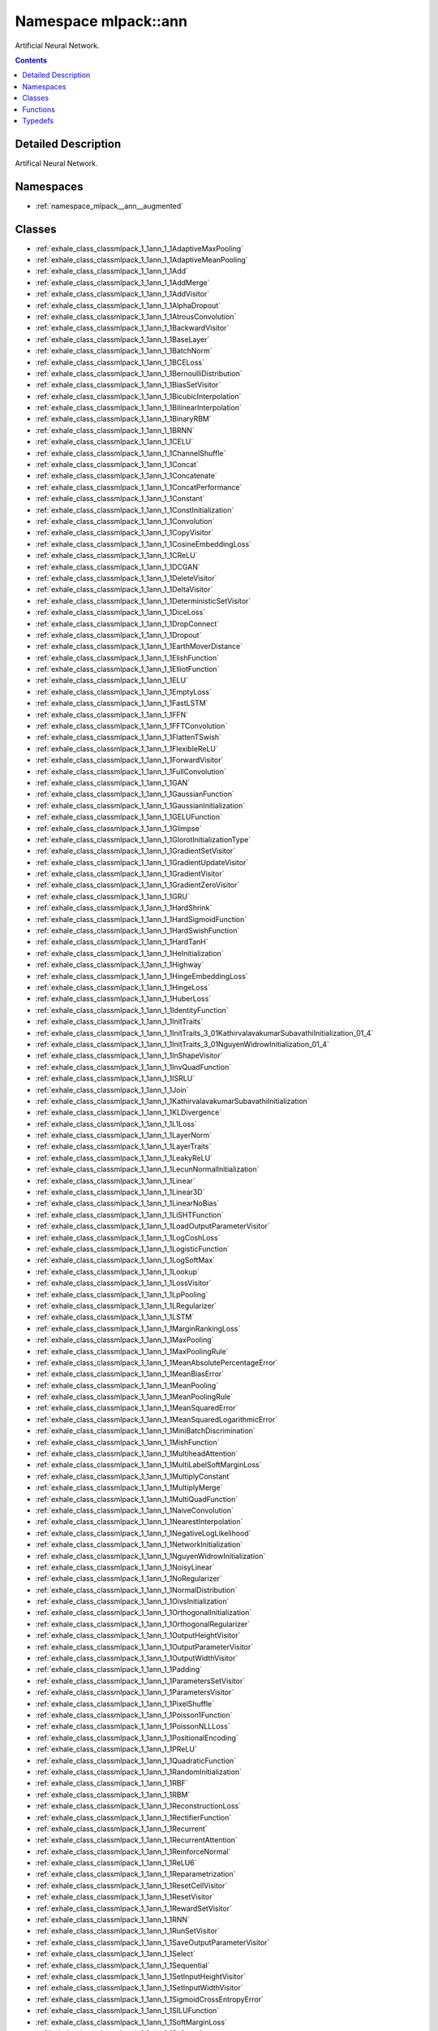 
.. _namespace_mlpack__ann:

Namespace mlpack::ann
=====================


Artificial Neural Network. 
 


.. contents:: Contents
   :local:
   :backlinks: none




Detailed Description
--------------------

Artifical Neural Network.
 



Namespaces
----------


- :ref:`namespace_mlpack__ann__augmented`


Classes
-------


- :ref:`exhale_class_classmlpack_1_1ann_1_1AdaptiveMaxPooling`

- :ref:`exhale_class_classmlpack_1_1ann_1_1AdaptiveMeanPooling`

- :ref:`exhale_class_classmlpack_1_1ann_1_1Add`

- :ref:`exhale_class_classmlpack_1_1ann_1_1AddMerge`

- :ref:`exhale_class_classmlpack_1_1ann_1_1AddVisitor`

- :ref:`exhale_class_classmlpack_1_1ann_1_1AlphaDropout`

- :ref:`exhale_class_classmlpack_1_1ann_1_1AtrousConvolution`

- :ref:`exhale_class_classmlpack_1_1ann_1_1BackwardVisitor`

- :ref:`exhale_class_classmlpack_1_1ann_1_1BaseLayer`

- :ref:`exhale_class_classmlpack_1_1ann_1_1BatchNorm`

- :ref:`exhale_class_classmlpack_1_1ann_1_1BCELoss`

- :ref:`exhale_class_classmlpack_1_1ann_1_1BernoulliDistribution`

- :ref:`exhale_class_classmlpack_1_1ann_1_1BiasSetVisitor`

- :ref:`exhale_class_classmlpack_1_1ann_1_1BicubicInterpolation`

- :ref:`exhale_class_classmlpack_1_1ann_1_1BilinearInterpolation`

- :ref:`exhale_class_classmlpack_1_1ann_1_1BinaryRBM`

- :ref:`exhale_class_classmlpack_1_1ann_1_1BRNN`

- :ref:`exhale_class_classmlpack_1_1ann_1_1CELU`

- :ref:`exhale_class_classmlpack_1_1ann_1_1ChannelShuffle`

- :ref:`exhale_class_classmlpack_1_1ann_1_1Concat`

- :ref:`exhale_class_classmlpack_1_1ann_1_1Concatenate`

- :ref:`exhale_class_classmlpack_1_1ann_1_1ConcatPerformance`

- :ref:`exhale_class_classmlpack_1_1ann_1_1Constant`

- :ref:`exhale_class_classmlpack_1_1ann_1_1ConstInitialization`

- :ref:`exhale_class_classmlpack_1_1ann_1_1Convolution`

- :ref:`exhale_class_classmlpack_1_1ann_1_1CopyVisitor`

- :ref:`exhale_class_classmlpack_1_1ann_1_1CosineEmbeddingLoss`

- :ref:`exhale_class_classmlpack_1_1ann_1_1CReLU`

- :ref:`exhale_class_classmlpack_1_1ann_1_1DCGAN`

- :ref:`exhale_class_classmlpack_1_1ann_1_1DeleteVisitor`

- :ref:`exhale_class_classmlpack_1_1ann_1_1DeltaVisitor`

- :ref:`exhale_class_classmlpack_1_1ann_1_1DeterministicSetVisitor`

- :ref:`exhale_class_classmlpack_1_1ann_1_1DiceLoss`

- :ref:`exhale_class_classmlpack_1_1ann_1_1DropConnect`

- :ref:`exhale_class_classmlpack_1_1ann_1_1Dropout`

- :ref:`exhale_class_classmlpack_1_1ann_1_1EarthMoverDistance`

- :ref:`exhale_class_classmlpack_1_1ann_1_1ElishFunction`

- :ref:`exhale_class_classmlpack_1_1ann_1_1ElliotFunction`

- :ref:`exhale_class_classmlpack_1_1ann_1_1ELU`

- :ref:`exhale_class_classmlpack_1_1ann_1_1EmptyLoss`

- :ref:`exhale_class_classmlpack_1_1ann_1_1FastLSTM`

- :ref:`exhale_class_classmlpack_1_1ann_1_1FFN`

- :ref:`exhale_class_classmlpack_1_1ann_1_1FFTConvolution`

- :ref:`exhale_class_classmlpack_1_1ann_1_1FlattenTSwish`

- :ref:`exhale_class_classmlpack_1_1ann_1_1FlexibleReLU`

- :ref:`exhale_class_classmlpack_1_1ann_1_1ForwardVisitor`

- :ref:`exhale_class_classmlpack_1_1ann_1_1FullConvolution`

- :ref:`exhale_class_classmlpack_1_1ann_1_1GAN`

- :ref:`exhale_class_classmlpack_1_1ann_1_1GaussianFunction`

- :ref:`exhale_class_classmlpack_1_1ann_1_1GaussianInitialization`

- :ref:`exhale_class_classmlpack_1_1ann_1_1GELUFunction`

- :ref:`exhale_class_classmlpack_1_1ann_1_1Glimpse`

- :ref:`exhale_class_classmlpack_1_1ann_1_1GlorotInitializationType`

- :ref:`exhale_class_classmlpack_1_1ann_1_1GradientSetVisitor`

- :ref:`exhale_class_classmlpack_1_1ann_1_1GradientUpdateVisitor`

- :ref:`exhale_class_classmlpack_1_1ann_1_1GradientVisitor`

- :ref:`exhale_class_classmlpack_1_1ann_1_1GradientZeroVisitor`

- :ref:`exhale_class_classmlpack_1_1ann_1_1GRU`

- :ref:`exhale_class_classmlpack_1_1ann_1_1HardShrink`

- :ref:`exhale_class_classmlpack_1_1ann_1_1HardSigmoidFunction`

- :ref:`exhale_class_classmlpack_1_1ann_1_1HardSwishFunction`

- :ref:`exhale_class_classmlpack_1_1ann_1_1HardTanH`

- :ref:`exhale_class_classmlpack_1_1ann_1_1HeInitialization`

- :ref:`exhale_class_classmlpack_1_1ann_1_1Highway`

- :ref:`exhale_class_classmlpack_1_1ann_1_1HingeEmbeddingLoss`

- :ref:`exhale_class_classmlpack_1_1ann_1_1HingeLoss`

- :ref:`exhale_class_classmlpack_1_1ann_1_1HuberLoss`

- :ref:`exhale_class_classmlpack_1_1ann_1_1IdentityFunction`

- :ref:`exhale_class_classmlpack_1_1ann_1_1InitTraits`

- :ref:`exhale_class_classmlpack_1_1ann_1_1InitTraits_3_01KathirvalavakumarSubavathiInitialization_01_4`

- :ref:`exhale_class_classmlpack_1_1ann_1_1InitTraits_3_01NguyenWidrowInitialization_01_4`

- :ref:`exhale_class_classmlpack_1_1ann_1_1InShapeVisitor`

- :ref:`exhale_class_classmlpack_1_1ann_1_1InvQuadFunction`

- :ref:`exhale_class_classmlpack_1_1ann_1_1ISRLU`

- :ref:`exhale_class_classmlpack_1_1ann_1_1Join`

- :ref:`exhale_class_classmlpack_1_1ann_1_1KathirvalavakumarSubavathiInitialization`

- :ref:`exhale_class_classmlpack_1_1ann_1_1KLDivergence`

- :ref:`exhale_class_classmlpack_1_1ann_1_1L1Loss`

- :ref:`exhale_class_classmlpack_1_1ann_1_1LayerNorm`

- :ref:`exhale_class_classmlpack_1_1ann_1_1LayerTraits`

- :ref:`exhale_class_classmlpack_1_1ann_1_1LeakyReLU`

- :ref:`exhale_class_classmlpack_1_1ann_1_1LecunNormalInitialization`

- :ref:`exhale_class_classmlpack_1_1ann_1_1Linear`

- :ref:`exhale_class_classmlpack_1_1ann_1_1Linear3D`

- :ref:`exhale_class_classmlpack_1_1ann_1_1LinearNoBias`

- :ref:`exhale_class_classmlpack_1_1ann_1_1LiSHTFunction`

- :ref:`exhale_class_classmlpack_1_1ann_1_1LoadOutputParameterVisitor`

- :ref:`exhale_class_classmlpack_1_1ann_1_1LogCoshLoss`

- :ref:`exhale_class_classmlpack_1_1ann_1_1LogisticFunction`

- :ref:`exhale_class_classmlpack_1_1ann_1_1LogSoftMax`

- :ref:`exhale_class_classmlpack_1_1ann_1_1Lookup`

- :ref:`exhale_class_classmlpack_1_1ann_1_1LossVisitor`

- :ref:`exhale_class_classmlpack_1_1ann_1_1LpPooling`

- :ref:`exhale_class_classmlpack_1_1ann_1_1LRegularizer`

- :ref:`exhale_class_classmlpack_1_1ann_1_1LSTM`

- :ref:`exhale_class_classmlpack_1_1ann_1_1MarginRankingLoss`

- :ref:`exhale_class_classmlpack_1_1ann_1_1MaxPooling`

- :ref:`exhale_class_classmlpack_1_1ann_1_1MaxPoolingRule`

- :ref:`exhale_class_classmlpack_1_1ann_1_1MeanAbsolutePercentageError`

- :ref:`exhale_class_classmlpack_1_1ann_1_1MeanBiasError`

- :ref:`exhale_class_classmlpack_1_1ann_1_1MeanPooling`

- :ref:`exhale_class_classmlpack_1_1ann_1_1MeanPoolingRule`

- :ref:`exhale_class_classmlpack_1_1ann_1_1MeanSquaredError`

- :ref:`exhale_class_classmlpack_1_1ann_1_1MeanSquaredLogarithmicError`

- :ref:`exhale_class_classmlpack_1_1ann_1_1MiniBatchDiscrimination`

- :ref:`exhale_class_classmlpack_1_1ann_1_1MishFunction`

- :ref:`exhale_class_classmlpack_1_1ann_1_1MultiheadAttention`

- :ref:`exhale_class_classmlpack_1_1ann_1_1MultiLabelSoftMarginLoss`

- :ref:`exhale_class_classmlpack_1_1ann_1_1MultiplyConstant`

- :ref:`exhale_class_classmlpack_1_1ann_1_1MultiplyMerge`

- :ref:`exhale_class_classmlpack_1_1ann_1_1MultiQuadFunction`

- :ref:`exhale_class_classmlpack_1_1ann_1_1NaiveConvolution`

- :ref:`exhale_class_classmlpack_1_1ann_1_1NearestInterpolation`

- :ref:`exhale_class_classmlpack_1_1ann_1_1NegativeLogLikelihood`

- :ref:`exhale_class_classmlpack_1_1ann_1_1NetworkInitialization`

- :ref:`exhale_class_classmlpack_1_1ann_1_1NguyenWidrowInitialization`

- :ref:`exhale_class_classmlpack_1_1ann_1_1NoisyLinear`

- :ref:`exhale_class_classmlpack_1_1ann_1_1NoRegularizer`

- :ref:`exhale_class_classmlpack_1_1ann_1_1NormalDistribution`

- :ref:`exhale_class_classmlpack_1_1ann_1_1OivsInitialization`

- :ref:`exhale_class_classmlpack_1_1ann_1_1OrthogonalInitialization`

- :ref:`exhale_class_classmlpack_1_1ann_1_1OrthogonalRegularizer`

- :ref:`exhale_class_classmlpack_1_1ann_1_1OutputHeightVisitor`

- :ref:`exhale_class_classmlpack_1_1ann_1_1OutputParameterVisitor`

- :ref:`exhale_class_classmlpack_1_1ann_1_1OutputWidthVisitor`

- :ref:`exhale_class_classmlpack_1_1ann_1_1Padding`

- :ref:`exhale_class_classmlpack_1_1ann_1_1ParametersSetVisitor`

- :ref:`exhale_class_classmlpack_1_1ann_1_1ParametersVisitor`

- :ref:`exhale_class_classmlpack_1_1ann_1_1PixelShuffle`

- :ref:`exhale_class_classmlpack_1_1ann_1_1Poisson1Function`

- :ref:`exhale_class_classmlpack_1_1ann_1_1PoissonNLLLoss`

- :ref:`exhale_class_classmlpack_1_1ann_1_1PositionalEncoding`

- :ref:`exhale_class_classmlpack_1_1ann_1_1PReLU`

- :ref:`exhale_class_classmlpack_1_1ann_1_1QuadraticFunction`

- :ref:`exhale_class_classmlpack_1_1ann_1_1RandomInitialization`

- :ref:`exhale_class_classmlpack_1_1ann_1_1RBF`

- :ref:`exhale_class_classmlpack_1_1ann_1_1RBM`

- :ref:`exhale_class_classmlpack_1_1ann_1_1ReconstructionLoss`

- :ref:`exhale_class_classmlpack_1_1ann_1_1RectifierFunction`

- :ref:`exhale_class_classmlpack_1_1ann_1_1Recurrent`

- :ref:`exhale_class_classmlpack_1_1ann_1_1RecurrentAttention`

- :ref:`exhale_class_classmlpack_1_1ann_1_1ReinforceNormal`

- :ref:`exhale_class_classmlpack_1_1ann_1_1ReLU6`

- :ref:`exhale_class_classmlpack_1_1ann_1_1Reparametrization`

- :ref:`exhale_class_classmlpack_1_1ann_1_1ResetCellVisitor`

- :ref:`exhale_class_classmlpack_1_1ann_1_1ResetVisitor`

- :ref:`exhale_class_classmlpack_1_1ann_1_1RewardSetVisitor`

- :ref:`exhale_class_classmlpack_1_1ann_1_1RNN`

- :ref:`exhale_class_classmlpack_1_1ann_1_1RunSetVisitor`

- :ref:`exhale_class_classmlpack_1_1ann_1_1SaveOutputParameterVisitor`

- :ref:`exhale_class_classmlpack_1_1ann_1_1Select`

- :ref:`exhale_class_classmlpack_1_1ann_1_1Sequential`

- :ref:`exhale_class_classmlpack_1_1ann_1_1SetInputHeightVisitor`

- :ref:`exhale_class_classmlpack_1_1ann_1_1SetInputWidthVisitor`

- :ref:`exhale_class_classmlpack_1_1ann_1_1SigmoidCrossEntropyError`

- :ref:`exhale_class_classmlpack_1_1ann_1_1SILUFunction`

- :ref:`exhale_class_classmlpack_1_1ann_1_1SoftMarginLoss`

- :ref:`exhale_class_classmlpack_1_1ann_1_1Softmax`

- :ref:`exhale_class_classmlpack_1_1ann_1_1Softmin`

- :ref:`exhale_class_classmlpack_1_1ann_1_1SoftplusFunction`

- :ref:`exhale_class_classmlpack_1_1ann_1_1SoftShrink`

- :ref:`exhale_class_classmlpack_1_1ann_1_1SoftsignFunction`

- :ref:`exhale_class_classmlpack_1_1ann_1_1SpatialDropout`

- :ref:`exhale_class_classmlpack_1_1ann_1_1SpikeSlabRBM`

- :ref:`exhale_class_classmlpack_1_1ann_1_1SplineFunction`

- :ref:`exhale_class_classmlpack_1_1ann_1_1StandardGAN`

- :ref:`exhale_class_classmlpack_1_1ann_1_1Subview`

- :ref:`exhale_class_classmlpack_1_1ann_1_1SVDConvolution`

- :ref:`exhale_class_classmlpack_1_1ann_1_1SwishFunction`

- :ref:`exhale_class_classmlpack_1_1ann_1_1TanhExpFunction`

- :ref:`exhale_class_classmlpack_1_1ann_1_1TanhFunction`

- :ref:`exhale_class_classmlpack_1_1ann_1_1TransposedConvolution`

- :ref:`exhale_class_classmlpack_1_1ann_1_1TripletMarginLoss`

- :ref:`exhale_class_classmlpack_1_1ann_1_1ValidConvolution`

- :ref:`exhale_class_classmlpack_1_1ann_1_1VirtualBatchNorm`

- :ref:`exhale_class_classmlpack_1_1ann_1_1VRClassReward`

- :ref:`exhale_class_classmlpack_1_1ann_1_1WeightNorm`

- :ref:`exhale_class_classmlpack_1_1ann_1_1WeightSetVisitor`

- :ref:`exhale_class_classmlpack_1_1ann_1_1WeightSizeVisitor`

- :ref:`exhale_class_classmlpack_1_1ann_1_1WGAN`

- :ref:`exhale_class_classmlpack_1_1ann_1_1WGANGP`


Functions
---------


- :ref:`exhale_function_namespacemlpack_1_1ann_1a0812ae5ed2e1ef94937116918ba881a8`

- :ref:`exhale_function_namespacemlpack_1_1ann_1a5aeaf3e16247ebd569074c32cab63c70`

- :ref:`exhale_function_namespacemlpack_1_1ann_1aa333dabed73cee663a9adb47c167570e`

- :ref:`exhale_function_namespacemlpack_1_1ann_1ac1b6745deedbcee048f2387da27389d4`

- :ref:`exhale_function_namespacemlpack_1_1ann_1ae95d86bb222cc89639472577da586357`

- :ref:`exhale_function_namespacemlpack_1_1ann_1add5ad48dbc07b098c8df806a7d100de7`

- :ref:`exhale_function_namespacemlpack_1_1ann_1a923497f92d9b28cfe7143d40e00c6bfc`

- :ref:`exhale_function_namespacemlpack_1_1ann_1a9ddaef84cd236998b57624b9b4d2eebe`

- :ref:`exhale_function_namespacemlpack_1_1ann_1a7af914cacab417f183e2fc0051a5345a`

- :ref:`exhale_function_namespacemlpack_1_1ann_1a5278fc5426da6ac56df6540dabd508e8`

- :ref:`exhale_function_namespacemlpack_1_1ann_1ad4b16a6a10d1b1d3999d177f03b1f4a0`

- :ref:`exhale_function_namespacemlpack_1_1ann_1a4dfcd41ff0d3c6ea37dda6c9a35c832f`

- :ref:`exhale_function_namespacemlpack_1_1ann_1addfd94f5ac2aa2225484ddddb06b8320`

- :ref:`exhale_function_namespacemlpack_1_1ann_1a1e25664538ca94074ff5636b85902c8a`

- :ref:`exhale_function_namespacemlpack_1_1ann_1af302c82cfb8bb5c0871c8a876e70adcc`

- :ref:`exhale_function_namespacemlpack_1_1ann_1af4586b834d3c6bd15695550314404738`

- :ref:`exhale_function_namespacemlpack_1_1ann_1aa339cfab0c5987cfec78736f19e50373`

- :ref:`exhale_function_namespacemlpack_1_1ann_1a8e7950714181dc8adf55752f45467dd8`

- :ref:`exhale_function_namespacemlpack_1_1ann_1ad1c987f983baef10e712bde7a3f36c98`


Typedefs
--------


- :ref:`exhale_typedef_namespacemlpack_1_1ann_1ac9d51e01837cbec9de586990aa8123d2`

- :ref:`exhale_typedef_namespacemlpack_1_1ann_1ab8ac0d1eb11983be1bc7419ce15e91bf`

- :ref:`exhale_typedef_namespacemlpack_1_1ann_1aba712c4fa3b49cf06a01ef6867b958fb`

- :ref:`exhale_typedef_namespacemlpack_1_1ann_1a35264d115715479bbc952816fb070e99`

- :ref:`exhale_typedef_namespacemlpack_1_1ann_1aaf3ea313e70c222598e17bf4e23dd451`

- :ref:`exhale_typedef_namespacemlpack_1_1ann_1a56fb7042c8f1db823cd8ec97b7df6616`

- :ref:`exhale_typedef_namespacemlpack_1_1ann_1a69253ae519ed598c1bf8b5e3368f6ba4`

- :ref:`exhale_typedef_namespacemlpack_1_1ann_1a003150a66fa8a2cc2a3650e2384a1dfc`

- :ref:`exhale_typedef_namespacemlpack_1_1ann_1ae5bb0281a40f808dda254ea8d16d6acf`

- :ref:`exhale_typedef_namespacemlpack_1_1ann_1a980da46588164257c981febf80bc14ce`

- :ref:`exhale_typedef_namespacemlpack_1_1ann_1a41e9b25c5b33b7de07a0eac6c46dc085`

- :ref:`exhale_typedef_namespacemlpack_1_1ann_1a137169a12d6f400a718d7383f3365112`

- :ref:`exhale_typedef_namespacemlpack_1_1ann_1ac3b4459576bd0564e145e049ee1549ce`

- :ref:`exhale_typedef_namespacemlpack_1_1ann_1a01323f6c8650c443c84a7e67016f7337`

- :ref:`exhale_typedef_namespacemlpack_1_1ann_1aebe38e4259931f33c44701ba75d6240d`

- :ref:`exhale_typedef_namespacemlpack_1_1ann_1a52aa33cac06fc8dbf5eefcb4e1858fea`

- :ref:`exhale_typedef_namespacemlpack_1_1ann_1ad134e44d3c36af22599a8c67d4c1f844`

- :ref:`exhale_typedef_namespacemlpack_1_1ann_1a06b6e29ab52ee62d0bccbf108d64d1a2`

- :ref:`exhale_typedef_namespacemlpack_1_1ann_1ac4f089366ec4066e82d7c4ecae664a46`

- :ref:`exhale_typedef_namespacemlpack_1_1ann_1ac08f9682be904369ec09e68b43b09fad`

- :ref:`exhale_typedef_namespacemlpack_1_1ann_1ad4f35bf0f4f5e2750668e17c2d07a27b`

- :ref:`exhale_typedef_namespacemlpack_1_1ann_1aefb7029510e09a06ddaef3ca52f77ba6`

- :ref:`exhale_typedef_namespacemlpack_1_1ann_1a3b84f714a815d838e34c11a59480cd1c`

- :ref:`exhale_typedef_namespacemlpack_1_1ann_1a8ea44af9d438cf5fc4098a0edc9e74a4`

- :ref:`exhale_typedef_namespacemlpack_1_1ann_1a48b0b3ad6afd2fd3258be418019d9fcb`

- :ref:`exhale_typedef_namespacemlpack_1_1ann_1acc8e7f6b94728a4a6eb310677b5bc532`

- :ref:`exhale_typedef_namespacemlpack_1_1ann_1a4f99a527ad82262756bb7e3785e8201a`
